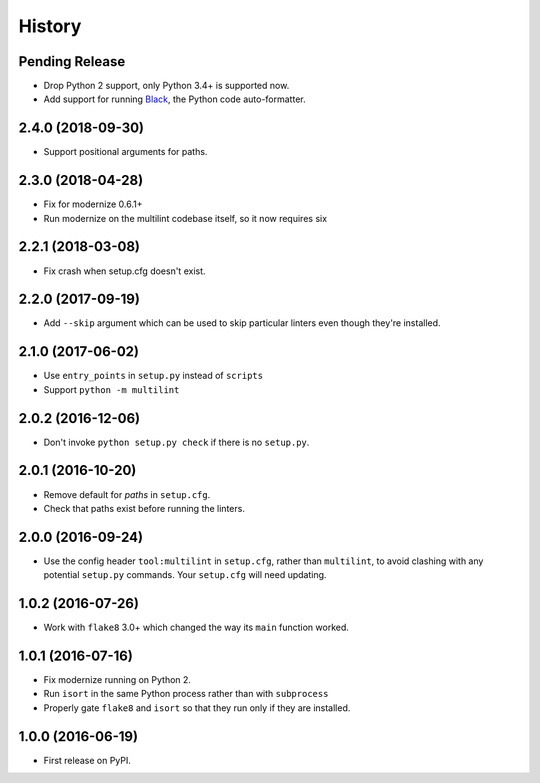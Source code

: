 =======
History
=======

Pending Release
---------------

.. Modify the below with new release notes

* Drop Python 2 support, only Python 3.4+ is supported now.
* Add support for running `Black <https://pypi.org/project/black/>`__, the
  Python code auto-formatter.

2.4.0 (2018-09-30)
------------------

* Support positional arguments for paths.

2.3.0 (2018-04-28)
------------------

* Fix for modernize 0.6.1+
* Run modernize on the multilint codebase itself, so it now requires six

2.2.1 (2018-03-08)
------------------

* Fix crash when setup.cfg doesn't exist.

2.2.0 (2017-09-19)
------------------

* Add ``--skip`` argument which can be used to skip particular linters even
  though they're installed.

2.1.0 (2017-06-02)
------------------

* Use ``entry_points`` in ``setup.py`` instead of ``scripts``
* Support ``python -m multilint``

2.0.2 (2016-12-06)
------------------

* Don't invoke ``python setup.py check`` if there is no ``setup.py``.

2.0.1 (2016-10-20)
------------------

* Remove default for `paths` in ``setup.cfg``.
* Check that paths exist before running the linters.

2.0.0 (2016-09-24)
------------------

* Use the config header ``tool:multilint`` in ``setup.cfg``, rather than
  ``multilint``, to avoid clashing with any potential ``setup.py`` commands.
  Your ``setup.cfg`` will need updating.

1.0.2 (2016-07-26)
------------------

* Work with ``flake8`` 3.0+ which changed the way its ``main`` function worked.

1.0.1 (2016-07-16)
------------------

* Fix modernize running on Python 2.
* Run ``isort`` in the same Python process rather than with ``subprocess``
* Properly gate ``flake8`` and ``isort`` so that they run only if they are
  installed.

1.0.0 (2016-06-19)
------------------

* First release on PyPI.

